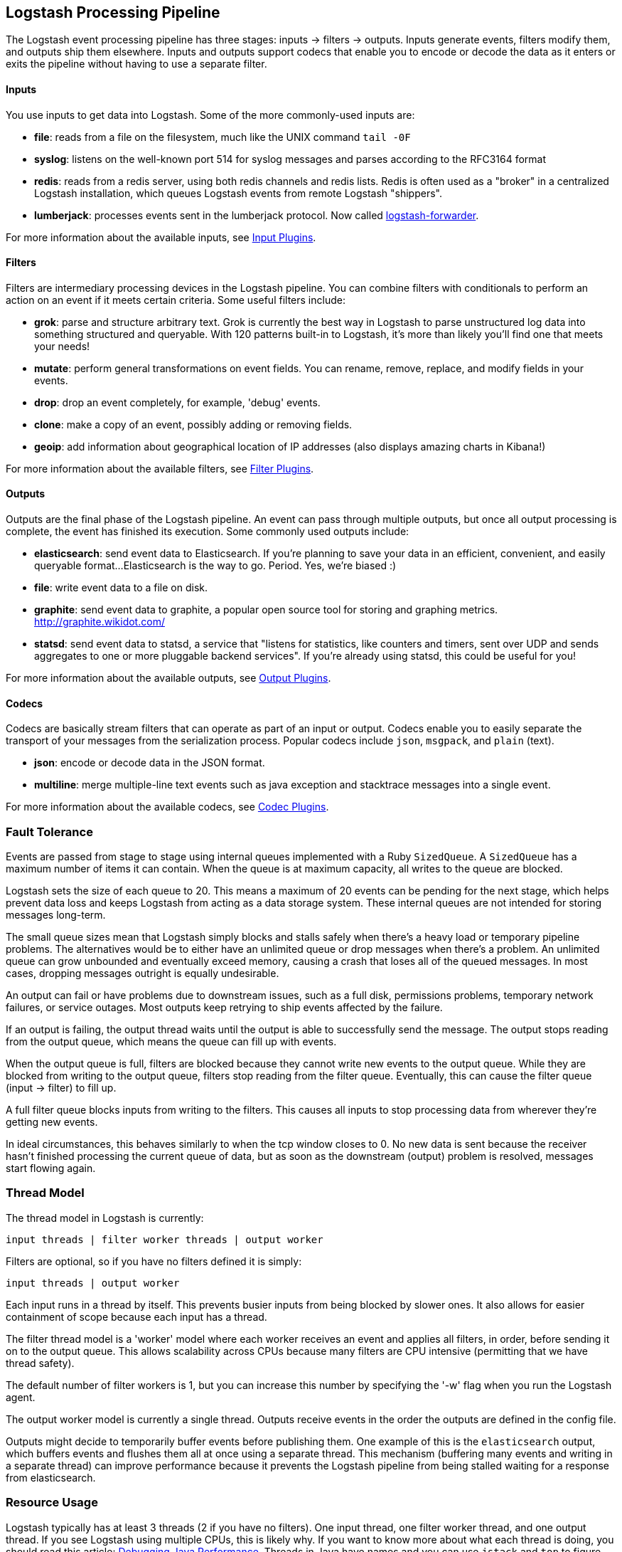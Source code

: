 [[pipeline]]
== Logstash Processing Pipeline

The Logstash event processing pipeline has three stages: inputs -> filters ->
outputs. Inputs generate events, filters modify them, and outputs ship them
elsewhere. Inputs and outputs support codecs that enable you to encode or decode
the data as it enters or exits the pipeline without having to use a separate
filter.

[float]
==== Inputs
You use inputs to get data into Logstash. Some of the more commonly-used inputs
are:

* *file*: reads from a file on the filesystem, much like the UNIX command
`tail -0F`
* *syslog*: listens on the well-known port 514 for syslog messages and parses
according to the RFC3164 format
* *redis*: reads from a redis server, using both redis channels and redis lists.
Redis is often used as a "broker" in a centralized Logstash installation, which
queues Logstash events from remote Logstash "shippers".
* *lumberjack*: processes events sent in the lumberjack protocol. Now called
https://github.com/elastic/logstash-forwarder[logstash-forwarder].

For more information about the available inputs, see
<<input-plugins,Input Plugins>>.

[float]
==== Filters
Filters are intermediary processing devices in the Logstash pipeline. You can
combine filters with conditionals to perform an action on an event if it meets
certain criteria. Some useful filters include:

* *grok*: parse and structure arbitrary text. Grok is currently the best way in
Logstash to parse unstructured log data into something structured and queryable.
With 120 patterns built-in to Logstash, it's more than likely you'll find one
that meets your needs!
* *mutate*: perform general transformations on event fields. You can rename,
remove, replace, and modify fields in your events.
* *drop*: drop an event completely, for example, 'debug' events.
* *clone*: make a copy of an event, possibly adding or removing fields.
* *geoip*: add information about geographical location of IP addresses (also
displays amazing charts in Kibana!)

For more information about the available filters, see
<<filter-plugins,Filter Plugins>>.

[float]
==== Outputs
Outputs are the final phase of the Logstash pipeline. An event can pass through
multiple outputs, but once all output processing is complete, the event has
finished its execution. Some commonly used outputs include:

* *elasticsearch*: send event data to Elasticsearch. If you're planning to save
your data in an efficient, convenient, and easily queryable format...
Elasticsearch is the way to go. Period. Yes, we're biased :)
* *file*: write event data to a file on disk.
* *graphite*: send event data to graphite, a popular open source tool for
storing and graphing metrics. http://graphite.wikidot.com/
* *statsd*: send event data to statsd, a service that "listens for statistics,
like counters and timers, sent over UDP and sends aggregates to one or more
pluggable backend services". If you're already using statsd, this could be
useful for you!

For more information about the available outputs, see
<<output-plugins,Output Plugins>>.

[float]
==== Codecs
Codecs are basically stream filters that can operate as part of an input or
output. Codecs enable you to easily separate the transport of your messages from
the serialization process. Popular codecs include `json`, `msgpack`, and `plain`
(text).

* *json*: encode or decode data in the JSON format.
* *multiline*: merge multiple-line text events such as java exception and
stacktrace messages into a single event.

For more information about the available codecs, see
<<codec-plugins,Codec Plugins>>.

[float]
=== Fault Tolerance

Events are passed from stage to stage using internal queues implemented with a
Ruby `SizedQueue`. A `SizedQueue` has a maximum number of items it can contain.
When the queue is at maximum capacity, all writes to the queue are blocked.

Logstash sets the size of each queue to 20. This means a maximum of 20 events
can be pending for the next stage, which helps prevent data loss and keeps
Logstash from acting as a data storage system. These internal queues are not
intended for storing messages long-term.

The small queue sizes mean that Logstash simply blocks and stalls safely when
there's a heavy load or temporary pipeline problems. The alternatives would be
to either have an unlimited queue or drop messages when there's a problem. An
unlimited queue can grow unbounded and eventually exceed memory, causing a crash
that loses all of the queued messages. In most cases, dropping messages outright
is equally undesirable.

An output can fail or have problems due to downstream issues, such as a full
disk, permissions problems, temporary network failures, or service outages. Most
outputs keep retrying to ship events affected by the failure.

If an output is failing, the output thread waits until the output is able to
successfully send the message. The output stops reading from the output queue,
which means the queue can fill up with events.

When the output queue is full, filters are blocked because they cannot write new
events to the output queue. While they are blocked from writing to the output
queue, filters stop reading from the filter queue. Eventually, this can cause
the filter queue (input -> filter) to fill up.

A full filter queue blocks inputs from writing to the filters. This causes all
inputs to stop processing data from wherever they're getting new events.

In ideal circumstances, this behaves similarly to when the tcp window closes to
0. No new data is sent because the receiver hasn't finished processing the
current queue of data, but as soon as the downstream (output) problem is
resolved, messages start flowing again.

[float]
=== Thread Model

The thread model in Logstash is currently:

[source,js]
----------------------------------
input threads | filter worker threads | output worker
----------------------------------

Filters are optional, so if you have no filters defined it is simply:

[source,js]
----------------------------------
input threads | output worker
----------------------------------

Each input runs in a thread by itself. This prevents busier inputs from being
blocked by slower ones. It also allows for easier containment of scope because
each input has a thread.

The filter thread model is a 'worker' model where each worker receives an event
and applies all filters, in order, before sending it on to the output queue.
This allows scalability across CPUs because many filters are CPU intensive
(permitting that we have thread safety).

The default number of filter workers is 1, but you can increase this number by
specifying the '-w' flag when you run the Logstash agent.

The output worker model is currently a single thread. Outputs receive events in
the order the outputs are defined in the config file.

Outputs might decide to temporarily buffer events before publishing them. One
example of this is the `elasticsearch` output, which buffers events and flushes
them all at once using a separate thread. This mechanism (buffering many events
and writing in a separate thread) can improve performance because it prevents
the Logstash pipeline from being stalled waiting for a response from
elasticsearch.

[float]
=== Resource Usage

Logstash typically has at least 3 threads (2 if you have no filters). One input
thread, one filter worker thread, and one output thread. If you see Logstash
using multiple CPUs, this is likely why. If you want to know more about what
each thread is doing, you should read this article:
http://www.semicomplete.com/blog/geekery/debugging-java-performance.html[Debugging Java Performance].
Threads in Java have names and you can use `jstack` and `top` to figure out who
is using what resources.

On Linux platforms, Logstash labels all the threads it can with something
descriptive. For example, inputs show up as `<inputname`, filter workers show up
as `|worker`, and outputs show up as `>outputworker`.  Where possible, other
threads are also labeled to help you identify their purpose should you wonder
why they are consuming resources!
